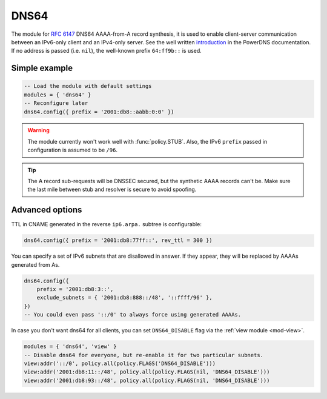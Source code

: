 .. SPDX-License-Identifier: GPL-3.0-or-later

.. _mod-dns64:

DNS64
=====

The module for :rfc:`6147` DNS64 AAAA-from-A record synthesis, it is used to enable client-server communication between an IPv6-only client and an IPv4-only server. See the well written `introduction`_ in the PowerDNS documentation.
If no address is passed (i.e. ``nil``), the well-known prefix ``64:ff9b::`` is used.

.. _introduction: https://doc.powerdns.com/md/recursor/dns64

Simple example
--------------

.. code-block:: lua

	-- Load the module with default settings
	modules = { 'dns64' }
	-- Reconfigure later
	dns64.config({ prefix = '2001:db8::aabb:0:0' })

.. warning:: The module currently won't work well with :func:`policy.STUB`.
   Also, the IPv6 ``prefix`` passed in configuration is assumed to be ``/96``.

.. tip:: The A record sub-requests will be DNSSEC secured, but the synthetic AAAA records can't be. Make sure the last mile between stub and resolver is secure to avoid spoofing.


Advanced options
----------------

TTL in CNAME generated in the reverse ``ip6.arpa.`` subtree is configurable:

.. code-block:: lua

   dns64.config({ prefix = '2001:db8:77ff::', rev_ttl = 300 })

You can specify a set of IPv6 subnets that are disallowed in answer.
If they appear, they will be replaced by AAAAs generated from As.

.. code-block:: lua

   dns64.config({
       prefix = '2001:db8:3::',
       exclude_subnets = { '2001:db8:888::/48', '::ffff/96' },
   })
   -- You could even pass '::/0' to always force using generated AAAAs.

In case you don't want dns64 for all clients,
you can set ``DNS64_DISABLE`` flag via the :ref:`view module <mod-view>`.

.. code-block:: lua

    modules = { 'dns64', 'view' }
    -- Disable dns64 for everyone, but re-enable it for two particular subnets.
    view:addr('::/0', policy.all(policy.FLAGS('DNS64_DISABLE')))
    view:addr('2001:db8:11::/48', policy.all(policy.FLAGS(nil, 'DNS64_DISABLE')))
    view:addr('2001:db8:93::/48', policy.all(policy.FLAGS(nil, 'DNS64_DISABLE')))

